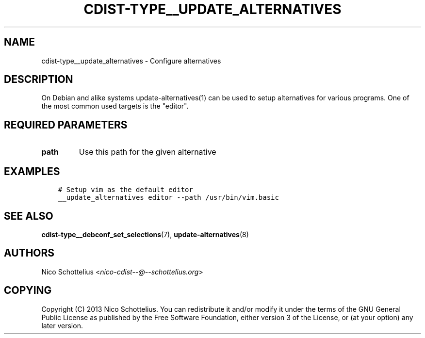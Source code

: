 .\" Man page generated from reStructuredText.
.
.TH "CDIST-TYPE__UPDATE_ALTERNATIVES" "7" "Dec 21, 2018" "4.10.5" "cdist"
.
.nr rst2man-indent-level 0
.
.de1 rstReportMargin
\\$1 \\n[an-margin]
level \\n[rst2man-indent-level]
level margin: \\n[rst2man-indent\\n[rst2man-indent-level]]
-
\\n[rst2man-indent0]
\\n[rst2man-indent1]
\\n[rst2man-indent2]
..
.de1 INDENT
.\" .rstReportMargin pre:
. RS \\$1
. nr rst2man-indent\\n[rst2man-indent-level] \\n[an-margin]
. nr rst2man-indent-level +1
.\" .rstReportMargin post:
..
.de UNINDENT
. RE
.\" indent \\n[an-margin]
.\" old: \\n[rst2man-indent\\n[rst2man-indent-level]]
.nr rst2man-indent-level -1
.\" new: \\n[rst2man-indent\\n[rst2man-indent-level]]
.in \\n[rst2man-indent\\n[rst2man-indent-level]]u
..
.SH NAME
.sp
cdist\-type__update_alternatives \- Configure alternatives
.SH DESCRIPTION
.sp
On Debian and alike systems update\-alternatives(1) can be used
to setup alternatives for various programs.
One of the most common used targets is the "editor".
.SH REQUIRED PARAMETERS
.INDENT 0.0
.TP
.B path
Use this path for the given alternative
.UNINDENT
.SH EXAMPLES
.INDENT 0.0
.INDENT 3.5
.sp
.nf
.ft C
# Setup vim as the default editor
__update_alternatives editor \-\-path /usr/bin/vim.basic
.ft P
.fi
.UNINDENT
.UNINDENT
.SH SEE ALSO
.sp
\fBcdist\-type__debconf_set_selections\fP(7), \fBupdate\-alternatives\fP(8)
.SH AUTHORS
.sp
Nico Schottelius <\fI\%nico\-cdist\-\-@\-\-schottelius.org\fP>
.SH COPYING
.sp
Copyright (C) 2013 Nico Schottelius. You can redistribute it
and/or modify it under the terms of the GNU General Public License as
published by the Free Software Foundation, either version 3 of the
License, or (at your option) any later version.
.\" Generated by docutils manpage writer.
.
